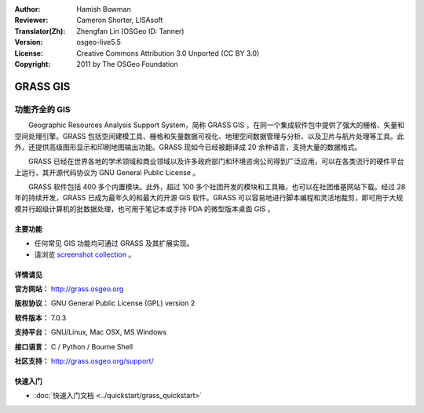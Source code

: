 ﻿:Author: Hamish Bowman
:Reviewer: Cameron Shorter, LISAsoft
:Translator(Zh): Zhengfan Lin (OSGeo ID: Tanner)
:Version: osgeo-live5.5
:License: Creative Commons Attribution 3.0 Unported (CC BY 3.0)
:Copyright: 2011 by The OSGeo Foundation

.. image:: ../../images/project_logos/logo-GRASS.png
  :alt: project logo
  :align: right
  :target: http://grass.osgeo.org

.. image:: ../../images/logos/OSGeo_project.png
  :scale: 100 %
  :alt: OSGeo Project
  :align: right
  :target: http://www.osgeo.org


GRASS GIS
================================================================================

功能齐全的 GIS
~~~~~~~~~~~~~~~~~~~~~~~~~~~~~~~~~~~~~~~~~~~~~~~~~~~~~~~~~~~~~~~~~~~~~~~~~~~~~~~~

　　Geographic Resources Analysis Support System，简称 GRASS GIS ，在同一个集成软件包中提供了强大的栅格、矢量和空间处理引擎。GRASS 包括空间建模工具、栅格和矢量数据可视化、地理空间数据管理与分析、以及卫片与航片处理等工具。此外，还提供高级图形显示和印刷地图输出功能。GRASS 现如今已经被翻译成 20 余种语言，支持大量的数据格式。

.. image:: ../../images/screenshots/1024x768/grass-vectattrib.png
   :scale: 50 %
   :alt: screenshot
   :align: right

　　GRASS 已经在世界各地的学术领域和商业领域以及许多政府部门和环境咨询公司得到广泛应用，可以在各类流行的硬件平台上运行，其开源代码协议为 GNU General Public License 。

　　GRASS 软件包括 400 多个内置模块。此外，超过 100 多个社团开发的模块和工具箱，也可以在社团维基网站下载。经过 28 年的持续开发，GRASS 已成为最年久的和最大的开源 GIS 软件。GRASS 可以容易地进行脚本编程和灵活地裁剪，即可用于大规模并行超级计算机的批数据处理，也可用于笔记本或手持 PDA 的微型版本桌面 GIS 。

.. _GRASS: http://grass.osgeo.org

主要功能
--------------------------------------------------------------------------------

* 任何常见 GIS 功能均可通过 GRASS 及其扩展实现。
* 请浏览 `screenshot collection <http://grass.osgeo.org/screenshots/>`_ 。

详情请见
--------------------------------------------------------------------------------

**官方网站：** http://grass.osgeo.org

**版权协议：** GNU General Public License (GPL) version 2

**软件版本：** 7.0.3

**支持平台：** GNU/Linux, Mac OSX, MS Windows

**接口语言：** C / Python / Bourne Shell

**社区支持：** http://grass.osgeo.org/support/


快速入门
--------------------------------------------------------------------------------

* :doc:`快速入门文档 <../quickstart/grass_quickstart>`


